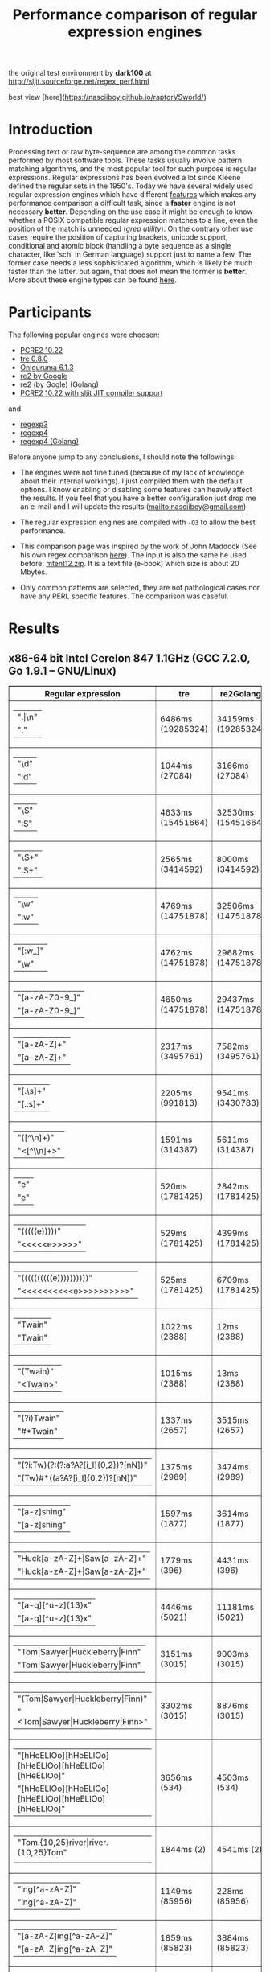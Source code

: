 #+TITLE: Performance comparison of regular expression engines

the original test environment by *dark100* at
[[http://sljit.sourceforge.net/regex_perf.html][http://sljit.sourceforge.net/regex_perf.html]]

best view [here](https://nasciiboy.github.io/raptorVSworld/)

* Introduction

  Processing text or raw byte-sequence are among the common tasks performed by
  most software tools.  These tasks usually involve pattern matching
  algorithms, and the most popular tool for such purpose is regular
  expressions. Regular expressions has been evolved a lot since Kleene defined
  the regular sets in the 1950's. Today we have several widely used regular
  expression engines which have different [[http://en.wikipedia.org/wiki/Comparison_of_regular_expression_engines][features]] which makes any performance
  comparison a difficult task, since a *faster* engine is not necessary
  *better*. Depending on the use case it might be enough to know whether a
  POSIX compatible regular expression matches to a line, even the position of
  the match is unneeded (/grep utility/). On the contrary other use cases
  require the position of capturing brackets, unicode support, conditional and
  atomic block (handling a byte sequence as a single character, like 'sch' in
  German language) support just to name a few. The former case needs a less
  sophisticated algorithm, which is likely be much faster than the latter, but
  again, that does not mean the former is *better*. More about these engine
  types can be found [[http://sljit.sourceforge.net/regex_compare.html][here]].

* Participants

  The following popular engines were choosen:

  - [[http://www.pcre.org/][PCRE2 10.22]]
  - [[https://github.com/laurikari/tre/][tre 0.8.0]]
  - [[http://www.geocities.jp/kosako3/oniguruma/][Oniguruma 6.1.3]]
  - [[https://github.com/google/re2][re2 by Google]]
  - re2 (by Gogle) (Golang)
  - [[http://sljit.sourceforge.net/pcre.html][PCRE2 10.22 with sljit JIT compiler support]]


  and

  - [[https://github.com/nasciiboy/RecursiveRegexpRaptor][regexp3]]
  - [[https://github.com/nasciiboy/RecursiveRegexpRaptor-4][regexp4]]
  - [[https://github.com/nasciiboy/regexp4][regexp4 (Golang)]]


  Before anyone jump to any conclusions, I should note the followings:

  - The engines were not fine tuned (because of my lack of knowledge about
    their internal workings).  I just compiled them with the default options. I
    know enabling or disabling some features can heavily affect the results. If
    you feel that you have a better configuration just drop me an e-mail and I
    will update the results ([[mailto:nasciiboy@gmail.com]]).

  - The regular expression engines are compiled with =-O3= to allow the best performance.

  - This comparison page was inspired by the work of John Maddock (See his own
    regex comparison [[http://www.boost.org/doc/libs/1_41_0/libs/regex/doc/gcc-performance.html][here]]).  The input is also the same he used before:
    [[http://www.gutenberg.org/files/3200/old/mtent12.zip][mtent12.zip]].  It is a text file (e-book) which size is about 20 Mbytes.

  - Only common patterns are selected, they are not pathological cases nor have
    any PERL specific features. The comparison was caseful.

* Results
** x86-64 bit Intel Cerelon 847 1.1GHz (GCC 7.2.0, Go 1.9.1 – GNU/Linux)

   #+BEGIN_HTML
     <table class="results" border="1" width="100%">
     <thead>
     <tr><th>Regular expression</th><th class="std" class="std" >tre</th><th class="std" class="std" >re2Golang</th><th class="std" class="std" >re2</th><th class="std" class="std" >pcre-JIT</th><th class="std" class="std" >pcre-DFA</th><th class="std" class="std" >pcre</th><th class="std" class="std" >onig</th><th class="raptor" class="raptor" >regexp4Golang</th><th class="raptor" class="raptor" >regexp4</th><th class="raptor" class="raptor" >regexp3</th></tr>
     </thead>
     <tbody>
     <tr><td class="pattern" ><table><tr class="std" ><td>&#34;.|\n&#34;</tr></td><tr class="raptor" ><td>&#34;.&#34;</tr></td></table></td><td class="tre" class="std" class="tbody" >6486ms (19285324)</td><td class="re2Golang" class="std" class="tbody" >34159ms (19285324)</td><td class="re2" class="std" class="tbody" >9072ms (19285324)</td><td class="pcre-JIT" class="std" class="tbody" >1130ms (19285324)</td><td class="pcre-DFA" class="std" class="tbody" >6677ms (19285324)</td><td class="pcre" class="std" class="tbody" >4448ms (19285324)</td><td class="onig" class="std" class="tbody" >12876ms (19285324)</td><td class="regexp4Golang" class="raptor" class="tbody" >1553ms (19285324)</td><td class="regexp4" class="raptor" class="tbody" >605ms (19285324)</td><td class="regexp3" class="raptor" class="tbody" >1808ms (19285324)</td></tr>
     <tr><td class="pattern" ><table><tr class="std" ><td>&#34;\d&#34;</tr></td><tr class="raptor" ><td>&#34;:d&#34;</tr></td></table></td><td class="tre" class="std" class="tbody" >1044ms (27084)</td><td class="re2Golang" class="std" class="tbody" >3166ms (27084)</td><td class="re2" class="std" class="tbody" >134ms (27084)</td><td class="pcre-JIT" class="std" class="tbody" >55ms (27084)</td><td class="pcre-DFA" class="std" class="tbody" >68ms (27084)</td><td class="pcre" class="std" class="tbody" >65ms (27084)</td><td class="onig" class="std" class="tbody" >127ms (27084)</td><td class="regexp4Golang" class="raptor" class="tbody" >1340ms (27084)</td><td class="regexp4" class="raptor" class="tbody" >594ms (27084)</td><td class="regexp3" class="raptor" class="tbody" >1853ms (27084)</td></tr>
     <tr><td class="pattern" ><table><tr class="std" ><td>&#34;\S&#34;</tr></td><tr class="raptor" ><td>&#34;:S&#34;</tr></td></table></td><td class="tre" class="std" class="tbody" >4633ms (15451664)</td><td class="re2Golang" class="std" class="tbody" >32530ms (15451664)</td><td class="re2" class="std" class="tbody" >7405ms (15451664)</td><td class="pcre-JIT" class="std" class="tbody" >931ms (15451664)</td><td class="pcre-DFA" class="std" class="tbody" >4593ms (15451664)</td><td class="pcre" class="std" class="tbody" >3086ms (15451664)</td><td class="onig" class="std" class="tbody" >10453ms (15451664)</td><td class="regexp4Golang" class="raptor" class="tbody" >2056ms (15451664)</td><td class="regexp4" class="raptor" class="tbody" >810ms (15451664)</td><td class="regexp3" class="raptor" class="tbody" >1912ms (15451664)</td></tr>
     <tr><td class="pattern" ><table><tr class="std" ><td>&#34;\S+&#34;</tr></td><tr class="raptor" ><td>&#34;:S+&#34;</tr></td></table></td><td class="tre" class="std" class="tbody" >2565ms (3414592)</td><td class="re2Golang" class="std" class="tbody" >8000ms (3414592)</td><td class="re2" class="std" class="tbody" >1957ms (3414592)</td><td class="pcre-JIT" class="std" class="tbody" >333ms (3414592)</td><td class="pcre-DFA" class="std" class="tbody" >1619ms (3414592)</td><td class="pcre" class="std" class="tbody" >924ms (3414592)</td><td class="onig" class="std" class="tbody" >3114ms (3414592)</td><td class="regexp4Golang" class="raptor" class="tbody" >1521ms (3414592)</td><td class="regexp4" class="raptor" class="tbody" >654ms (3414592)</td><td class="regexp3" class="raptor" class="tbody" >1059ms (3414592)</td></tr>
     <tr><td class="pattern" ><table><tr class="std" ><td>&#34;\w&#34;</tr></td><tr class="raptor" ><td>&#34;:w&#34;</tr></td></table></td><td class="tre" class="std" class="tbody" >4769ms (14751878)</td><td class="re2Golang" class="std" class="tbody" >32506ms (14751878)</td><td class="re2" class="std" class="tbody" >7052ms (14751878)</td><td class="pcre-JIT" class="std" class="tbody" >952ms (14751878)</td><td class="pcre-DFA" class="std" class="tbody" >4537ms (14751878)</td><td class="pcre" class="std" class="tbody" >2994ms (14751878)</td><td class="onig" class="std" class="tbody" >10865ms (14751878)</td><td class="regexp4Golang" class="raptor" class="tbody" >1811ms (14750958)</td><td class="regexp4" class="raptor" class="tbody" >819ms (14750958)</td><td class="regexp3" class="raptor" class="tbody" >1888ms (14750958)</td></tr>
     <tr><td class="pattern" ><table><tr class="raptor" ><td>&#34;[:w_]&#34;</tr></td><tr class="std" ><td>&#34;\w&#34;</tr></td></table></td><td class="tre" class="std" class="tbody" >4762ms (14751878)</td><td class="re2Golang" class="std" class="tbody" >29682ms (14751878)</td><td class="re2" class="std" class="tbody" >7066ms (14751878)</td><td class="pcre-JIT" class="std" class="tbody" >952ms (14751878)</td><td class="pcre-DFA" class="std" class="tbody" >4486ms (14751878)</td><td class="pcre" class="std" class="tbody" >2989ms (14751878)</td><td class="onig" class="std" class="tbody" >10663ms (14751878)</td><td class="regexp4Golang" class="raptor" class="tbody" >2472ms (14751878)</td><td class="regexp4" class="raptor" class="tbody" >1160ms (14751878)</td><td class="regexp3" class="raptor" class="tbody" >3171ms (14751878)</td></tr>
     <tr><td class="pattern" ><table><tr class="std" ><td>&#34;[a-zA-Z0-9_]&#34;</tr></td><tr class="raptor" ><td>&#34;[a-zA-Z0-9_]&#34;</tr></td></table></td><td class="tre" class="std" class="tbody" >4650ms (14751878)</td><td class="re2Golang" class="std" class="tbody" >29437ms (14751878)</td><td class="re2" class="std" class="tbody" >7121ms (14751878)</td><td class="pcre-JIT" class="std" class="tbody" >994ms (14751878)</td><td class="pcre-DFA" class="std" class="tbody" >4538ms (14751878)</td><td class="pcre" class="std" class="tbody" >3074ms (14751878)</td><td class="onig" class="std" class="tbody" >10483ms (14751878)</td><td class="regexp4Golang" class="raptor" class="tbody" >2735ms (14751878)</td><td class="regexp4" class="raptor" class="tbody" >1104ms (14751878)</td><td class="regexp3" class="raptor" class="tbody" >5260ms (14751878)</td></tr>
     <tr><td class="pattern" ><table><tr class="std" ><td>&#34;[a-zA-Z]+&#34;</tr></td><tr class="raptor" ><td>&#34;[a-zA-Z]+&#34;</tr></td></table></td><td class="tre" class="std" class="tbody" >2317ms (3495761)</td><td class="re2Golang" class="std" class="tbody" >7582ms (3495761)</td><td class="re2" class="std" class="tbody" >2048ms (3495761)</td><td class="pcre-JIT" class="std" class="tbody" >327ms (3495761)</td><td class="pcre-DFA" class="std" class="tbody" >1551ms (3495761)</td><td class="pcre" class="std" class="tbody" >1007ms (3495761)</td><td class="onig" class="std" class="tbody" >2956ms (3495761)</td><td class="regexp4Golang" class="raptor" class="tbody" >2250ms (3495761)</td><td class="regexp4" class="raptor" class="tbody" >860ms (3495761)</td><td class="regexp3" class="raptor" class="tbody" >2771ms (3495761)</td></tr>
     <tr><td class="pattern" ><table><tr class="std" ><td>&#34;[.\s]+&#34;</tr></td><tr class="raptor" ><td>&#34;[.:s]+&#34;</tr></td></table></td><td class="tre" class="std" class="tbody" >2205ms (991813)</td><td class="re2Golang" class="std" class="tbody" >9541ms (3430783)</td><td class="re2" class="std" class="tbody" >2036ms (3430783)</td><td class="pcre-JIT" class="std" class="tbody" >399ms (3430783)</td><td class="pcre-DFA" class="std" class="tbody" >1037ms (3430783)</td><td class="pcre" class="std" class="tbody" >949ms (3430783)</td><td class="onig" class="std" class="tbody" >2676ms (3430783)</td><td class="regexp4Golang" class="raptor" class="tbody" >2851ms (3430783)</td><td class="regexp4" class="raptor" class="tbody" >1363ms (3430783)</td><td class="regexp3" class="raptor" class="tbody" >3741ms (3430783)</td></tr>
     <tr><td class="pattern" ><table><tr class="std" ><td>&#34;([^\n]+)&#34;</tr></td><tr class="raptor" ><td>&#34;&lt;[^\\n]+&gt;&#34;</tr></td></table></td><td class="tre" class="std" class="tbody" >1591ms (314387)</td><td class="re2Golang" class="std" class="tbody" >5611ms (314387)</td><td class="re2" class="std" class="tbody" >430ms (314387)</td><td class="pcre-JIT" class="std" class="tbody" >82ms (314387)</td><td class="pcre-DFA" class="std" class="tbody" >1038ms (314387)</td><td class="pcre" class="std" class="tbody" >210ms (314387)</td><td class="onig" class="std" class="tbody" >697ms (314387)</td><td class="regexp4Golang" class="raptor" class="tbody" >1301ms (314387)</td><td class="regexp4" class="raptor" class="tbody" >578ms (314387)</td><td class="regexp3" class="raptor" class="tbody" >788ms (314387)</td></tr>
     <tr><td class="pattern" ><table><tr class="std" ><td>&#34;e&#34;</tr></td><tr class="raptor" ><td>&#34;e&#34;</tr></td></table></td><td class="tre" class="std" class="tbody" >520ms (1781425)</td><td class="re2Golang" class="std" class="tbody" >2842ms (1781425)</td><td class="re2" class="std" class="tbody" >1000ms (1781425)</td><td class="pcre-JIT" class="std" class="tbody" >139ms (1781425)</td><td class="pcre-DFA" class="std" class="tbody" >439ms (1781425)</td><td class="pcre" class="std" class="tbody" >380ms (1781425)</td><td class="onig" class="std" class="tbody" >1434ms (1781425)</td><td class="regexp4Golang" class="raptor" class="tbody" >1739ms (1781425)</td><td class="regexp4" class="raptor" class="tbody" >663ms (1781425)</td><td class="regexp3" class="raptor" class="tbody" >1809ms (1781425)</td></tr>
     <tr><td class="pattern" ><table><tr class="std" ><td>&#34;(((((e)))))&#34;</tr></td><tr class="raptor" ><td>&#34;&lt;&lt;&lt;&lt;&lt;e&gt;&gt;&gt;&gt;&gt;&#34;</tr></td></table></td><td class="tre" class="std" class="tbody" >529ms (1781425)</td><td class="re2Golang" class="std" class="tbody" >4399ms (1781425)</td><td class="re2" class="std" class="tbody" >1001ms (1781425)</td><td class="pcre-JIT" class="std" class="tbody" >203ms (1781425)</td><td class="pcre-DFA" class="std" class="tbody" >1269ms (1781425)</td><td class="pcre" class="std" class="tbody" >1256ms (1781425)</td><td class="onig" class="std" class="tbody" >1971ms (1781425)</td><td class="regexp4Golang" class="raptor" class="tbody" >6168ms (1781425)</td><td class="regexp4" class="raptor" class="tbody" >2360ms (1781425)</td><td class="regexp3" class="raptor" class="tbody" >19939ms (1781425)</td></tr>
     <tr><td class="pattern" ><table><tr class="std" ><td>&#34;((((((((((e))))))))))&#34;</tr></td><tr class="raptor" ><td>&#34;&lt;&lt;&lt;&lt;&lt;&lt;&lt;&lt;&lt;&lt;e&gt;&gt;&gt;&gt;&gt;&gt;&gt;&gt;&gt;&gt;&#34;</tr></td></table></td><td class="tre" class="std" class="tbody" >525ms (1781425)</td><td class="re2Golang" class="std" class="tbody" >6709ms (1781425)</td><td class="re2" class="std" class="tbody" >1006ms (1781425)</td><td class="pcre-JIT" class="std" class="tbody" >298ms (1781425)</td><td class="pcre-DFA" class="std" class="tbody" >1850ms (1781425)</td><td class="pcre" class="std" class="tbody" >1945ms (1781425)</td><td class="onig" class="std" class="tbody" >2176ms (1781425)</td><td class="regexp4Golang" class="raptor" class="tbody" >12171ms (1781425)</td><td class="regexp4" class="raptor" class="tbody" >4034ms (1781425)</td><td class="regexp3" class="raptor" class="tbody" >58376ms (1781425)</td></tr>
     <tr><td class="pattern" ><table><tr class="raptor" ><td>&#34;Twain&#34;</tr></td><tr class="std" ><td>&#34;Twain&#34;</tr></td></table></td><td class="tre" class="std" class="tbody" >1022ms (2388)</td><td class="re2Golang" class="std" class="tbody" >12ms (2388)</td><td class="re2" class="std" class="tbody" >8ms (2388)</td><td class="pcre-JIT" class="std" class="tbody" >49ms (2388)</td><td class="pcre-DFA" class="std" class="tbody" >47ms (2388)</td><td class="pcre" class="std" class="tbody" >10ms (2388)</td><td class="onig" class="std" class="tbody" >52ms (2388)</td><td class="regexp4Golang" class="raptor" class="tbody" >1610ms (2388)</td><td class="regexp4" class="raptor" class="tbody" >589ms (2388)</td><td class="regexp3" class="raptor" class="tbody" >2450ms (2388)</td></tr>
     <tr><td class="pattern" ><table><tr class="std" ><td>&#34;(Twain)&#34;</tr></td><tr class="raptor" ><td>&#34;&lt;Twain&gt;&#34;</tr></td></table></td><td class="tre" class="std" class="tbody" >1015ms (2388)</td><td class="re2Golang" class="std" class="tbody" >13ms (2388)</td><td class="re2" class="std" class="tbody" >8ms (2388)</td><td class="pcre-JIT" class="std" class="tbody" >49ms (2388)</td><td class="pcre-DFA" class="std" class="tbody" >48ms (2388)</td><td class="pcre" class="std" class="tbody" >14ms (2388)</td><td class="onig" class="std" class="tbody" >53ms (2388)</td><td class="regexp4Golang" class="raptor" class="tbody" >2294ms (2388)</td><td class="regexp4" class="raptor" class="tbody" >927ms (2388)</td><td class="regexp3" class="raptor" class="tbody" >6027ms (2388)</td></tr>
     <tr><td class="pattern" ><table><tr class="std" ><td>&#34;(?i)Twain&#34;</tr></td><tr class="raptor" ><td>&#34;#*Twain&#34;</tr></td></table></td><td class="tre" class="std" class="tbody" >1337ms (2657)</td><td class="re2Golang" class="std" class="tbody" >3515ms (2657)</td><td class="re2" class="std" class="tbody" >166ms (2657)</td><td class="pcre-JIT" class="std" class="tbody" >51ms (2657)</td><td class="pcre-DFA" class="std" class="tbody" >287ms (2657)</td><td class="pcre" class="std" class="tbody" >203ms (2657)</td><td class="onig" class="std" class="tbody" >349ms (2657)</td><td class="regexp4Golang" class="raptor" class="tbody" >1616ms (2657)</td><td class="regexp4" class="raptor" class="tbody" >727ms (2657)</td><td class="regexp3" class="raptor" class="tbody" >2575ms (2657)</td></tr>
     <tr><td class="pattern" ><table><tr class="std" ><td>&#34;(?i:Tw)(?:(?:a?A?[i_I]{0,2})?[nN])&#34;</tr></td><tr class="raptor" ><td>&#34;(Tw)#*((a?A?[i_I]{0,2})?[nN])&#34;</tr></td></table></td><td class="tre" class="std" class="tbody" >1375ms (2989)</td><td class="re2Golang" class="std" class="tbody" >3474ms (2989)</td><td class="re2" class="std" class="tbody" >168ms (2989)</td><td class="pcre-JIT" class="std" class="tbody" >56ms (2989)</td><td class="pcre-DFA" class="std" class="tbody" >319ms (2989)</td><td class="pcre" class="std" class="tbody" >236ms (2989)</td><td class="onig" class="std" class="tbody" >353ms (2989)</td><td class="regexp4Golang" class="raptor" class="tbody" >2154ms (2989)</td><td class="regexp4" class="raptor" class="tbody" >1021ms (2989)</td><td class="regexp3" class="raptor" class="tbody" >9216ms (2989)</td></tr>
     <tr><td class="pattern" ><table><tr class="std" ><td>&#34;[a-z]shing&#34;</tr></td><tr class="raptor" ><td>&#34;[a-z]shing&#34;</tr></td></table></td><td class="tre" class="std" class="tbody" >1597ms (1877)</td><td class="re2Golang" class="std" class="tbody" >3614ms (1877)</td><td class="re2" class="std" class="tbody" >277ms (1877)</td><td class="pcre-JIT" class="std" class="tbody" >47ms (1877)</td><td class="pcre-DFA" class="std" class="tbody" >2302ms (1877)</td><td class="pcre" class="std" class="tbody" >1487ms (1877)</td><td class="onig" class="std" class="tbody" >49ms (1877)</td><td class="regexp4Golang" class="raptor" class="tbody" >3250ms (1877)</td><td class="regexp4" class="raptor" class="tbody" >1267ms (1877)</td><td class="regexp3" class="raptor" class="tbody" >5413ms (1877)</td></tr>
     <tr><td class="pattern" ><table><tr class="std" ><td>&#34;Huck[a-zA-Z]+|Saw[a-zA-Z]+&#34;</tr></td><tr class="raptor" ><td>&#34;Huck[a-zA-Z]+|Saw[a-zA-Z]+&#34;</tr></td></table></td><td class="tre" class="std" class="tbody" >1779ms (396)</td><td class="re2Golang" class="std" class="tbody" >4431ms (396)</td><td class="re2" class="std" class="tbody" >126ms (396)</td><td class="pcre-JIT" class="std" class="tbody" >8ms (396)</td><td class="pcre-DFA" class="std" class="tbody" >72ms (396)</td><td class="pcre" class="std" class="tbody" >70ms (396)</td><td class="onig" class="std" class="tbody" >117ms (396)</td><td class="regexp4Golang" class="raptor" class="tbody" >3894ms (396)</td><td class="regexp4" class="raptor" class="tbody" >1456ms (396)</td><td class="regexp3" class="raptor" class="tbody" >6599ms (396)</td></tr>
     <tr><td class="pattern" ><table><tr class="std" ><td>&#34;[a-q][^u-z]{13}x&#34;</tr></td><tr class="raptor" ><td>&#34;[a-q][^u-z]{13}x&#34;</tr></td></table></td><td class="tre" class="std" class="tbody" >4446ms (5021)</td><td class="re2Golang" class="std" class="tbody" >11181ms (5021)</td><td class="re2" class="std" class="tbody" >613ms (5021)</td><td class="pcre-JIT" class="std" class="tbody" >5ms (5021)</td><td class="pcre-DFA" class="std" class="tbody" >6169ms (5021)</td><td class="pcre" class="std" class="tbody" >1742ms (5021)</td><td class="onig" class="std" class="tbody" >135ms (5021)</td><td class="regexp4Golang" class="raptor" class="tbody" >9796ms (5021)</td><td class="regexp4" class="raptor" class="tbody" >3347ms (5021)</td><td class="regexp3" class="raptor" class="tbody" >10391ms (5021)</td></tr>
     <tr><td class="pattern" ><table><tr class="raptor" ><td>&#34;Tom|Sawyer|Huckleberry|Finn&#34;</tr></td><tr class="std" ><td>&#34;Tom|Sawyer|Huckleberry|Finn&#34;</tr></td></table></td><td class="tre" class="std" class="tbody" >3151ms (3015)</td><td class="re2Golang" class="std" class="tbody" >9003ms (3015)</td><td class="re2" class="std" class="tbody" >134ms (3015)</td><td class="pcre-JIT" class="std" class="tbody" >89ms (3015)</td><td class="pcre-DFA" class="std" class="tbody" >96ms (3015)</td><td class="pcre" class="std" class="tbody" >97ms (3015)</td><td class="onig" class="std" class="tbody" >141ms (3015)</td><td class="regexp4Golang" class="raptor" class="tbody" >6608ms (3015)</td><td class="regexp4" class="raptor" class="tbody" >2608ms (3015)</td><td class="regexp3" class="raptor" class="tbody" >10659ms (3015)</td></tr>
     <tr><td class="pattern" ><table><tr class="std" ><td>&#34;(Tom|Sawyer|Huckleberry|Finn)&#34;</tr></td><tr class="raptor" ><td>&#34;&lt;Tom|Sawyer|Huckleberry|Finn&gt;&#34;</tr></td></table></td><td class="tre" class="std" class="tbody" >3302ms (3015)</td><td class="re2Golang" class="std" class="tbody" >8876ms (3015)</td><td class="re2" class="std" class="tbody" >131ms (3015)</td><td class="pcre-JIT" class="std" class="tbody" >87ms (3015)</td><td class="pcre-DFA" class="std" class="tbody" >100ms (3015)</td><td class="pcre" class="std" class="tbody" >102ms (3015)</td><td class="onig" class="std" class="tbody" >142ms (3015)</td><td class="regexp4Golang" class="raptor" class="tbody" >7240ms (3015)</td><td class="regexp4" class="raptor" class="tbody" >2964ms (3015)</td><td class="regexp3" class="raptor" class="tbody" >23149ms (3015)</td></tr>
     <tr><td class="pattern" ><table><tr class="std" ><td>&#34;[hHeELlOo][hHeELlOo][hHeELlOo][hHeELlOo][hHeELlOo]&#34;</tr></td><tr class="raptor" ><td>&#34;[hHeELlOo][hHeELlOo][hHeELlOo][hHeELlOo][hHeELlOo]&#34;</tr></td></table></td><td class="tre" class="std" class="tbody" >3656ms (534)</td><td class="re2Golang" class="std" class="tbody" >4503ms (534)</td><td class="re2" class="std" class="tbody" >250ms (534)</td><td class="pcre-JIT" class="std" class="tbody" >247ms (534)</td><td class="pcre-DFA" class="std" class="tbody" >889ms (534)</td><td class="pcre" class="std" class="tbody" >638ms (534)</td><td class="onig" class="std" class="tbody" >687ms (534)</td><td class="regexp4Golang" class="raptor" class="tbody" >2903ms (534)</td><td class="regexp4" class="raptor" class="tbody" >1589ms (534)</td><td class="regexp3" class="raptor" class="tbody" >10916ms (534)</td></tr>
     <tr><td class="pattern" ><table><tr class="std" ><td>&#34;Tom.{10,25}river|river.{10,25}Tom&#34;</tr></td><tr class="raptor" ><td></tr></td></table></td><td class="tre" class="std" class="tbody" >1844ms (2)</td><td class="re2Golang" class="std" class="tbody" >4541ms (2)</td><td class="re2" class="std" class="tbody" >152ms (2)</td><td class="pcre-JIT" class="std" class="tbody" >44ms (2)</td><td class="pcre-DFA" class="std" class="tbody" >247ms (2)</td><td class="pcre" class="std" class="tbody" >211ms (2)</td><td class="onig" class="std" class="tbody" >236ms (2)</td><td class="regexp4Golang" class="raptor" class="tbody" ><b>N/A</b></td><td class="regexp4" class="raptor" class="tbody" ><b>N/A</b></td><td class="regexp3" class="raptor" class="tbody" ><b>N/A</b></td></tr>
     <tr><td class="pattern" ><table><tr class="std" ><td>&#34;ing[^a-zA-Z]&#34;</tr></td><tr class="raptor" ><td>&#34;ing[^a-zA-Z]&#34;</tr></td></table></td><td class="tre" class="std" class="tbody" >1149ms (85956)</td><td class="re2Golang" class="std" class="tbody" >228ms (85956)</td><td class="re2" class="std" class="tbody" >111ms (85956)</td><td class="pcre-JIT" class="std" class="tbody" >54ms (85956)</td><td class="pcre-DFA" class="std" class="tbody" >243ms (85956)</td><td class="pcre" class="std" class="tbody" >140ms (85956)</td><td class="onig" class="std" class="tbody" >140ms (85956)</td><td class="regexp4Golang" class="raptor" class="tbody" >1611ms (85956)</td><td class="regexp4" class="raptor" class="tbody" >627ms (85956)</td><td class="regexp3" class="raptor" class="tbody" >3131ms (85956)</td></tr>
     <tr><td class="pattern" ><table><tr class="std" ><td>&#34;[a-zA-Z]ing[^a-zA-Z]&#34;</tr></td><tr class="raptor" ><td>&#34;[a-zA-Z]ing[^a-zA-Z]&#34;</tr></td></table></td><td class="tre" class="std" class="tbody" >1859ms (85823)</td><td class="re2Golang" class="std" class="tbody" >3884ms (85823)</td><td class="re2" class="std" class="tbody" >309ms (85823)</td><td class="pcre-JIT" class="std" class="tbody" >56ms (85823)</td><td class="pcre-DFA" class="std" class="tbody" >2376ms (85823)</td><td class="pcre" class="std" class="tbody" >1549ms (85823)</td><td class="onig" class="std" class="tbody" >143ms (85823)</td><td class="regexp4Golang" class="raptor" class="tbody" >3274ms (85823)</td><td class="regexp4" class="raptor" class="tbody" >1328ms (85823)</td><td class="regexp3" class="raptor" class="tbody" >6761ms (85823)</td></tr>
     <tr><td class="pattern" ><table><tr class="std" ><td>&#34;([a-zA-Z]+ing)&#34;</tr></td><tr class="raptor" ><td></tr></td></table></td><td class="tre" class="std" class="tbody" >2070ms (95863)</td><td class="re2Golang" class="std" class="tbody" >5411ms (95863)</td><td class="re2" class="std" class="tbody" >318ms (95863)</td><td class="pcre-JIT" class="std" class="tbody" >213ms (95863)</td><td class="pcre-DFA" class="std" class="tbody" >6616ms (95863)</td><td class="pcre" class="std" class="tbody" >4174ms (95863)</td><td class="onig" class="std" class="tbody" >2603ms (95863)</td><td class="regexp4Golang" class="raptor" class="tbody" ><b>N/A</b></td><td class="regexp4" class="raptor" class="tbody" ><b>N/A</b></td><td class="regexp3" class="raptor" class="tbody" ><b>N/A</b></td></tr>
     </tbody>
     </table>
   #+END_HTML

** x86-64 bit AMD A6-9500 3.8GHz (GCC 7.2.1, Go 1.9.1 – GNU/Linux)

   #+BEGIN_HTML
     <table class="results" border="1" width="100%">
     <thead>
     <tr><th>Regular expression</th><th class="std" class="std" >tre</th><th class="std" class="std" >re2Golang</th><th class="std" class="std" >re2</th><th class="std" class="std" >pcre-JIT</th><th class="std" class="std" >pcre-DFA</th><th class="std" class="std" >pcre</th><th class="std" class="std" >onig</th><th class="raptor" class="raptor" >regexp4Golang</th><th class="raptor" class="raptor" >regexp4</th><th class="raptor" class="raptor" >regexp3</th></tr>
     </thead>
     <tbody>
     <tr><td class="pattern" ><table><tr class="std" ><td>&#34;.|\n&#34;</tr></td><tr class="raptor" ><td>&#34;.&#34;</tr></td></table></td><td class="tre" class="std" class="tbody" >2039ms (19285324)</td><td class="re2Golang" class="std" class="tbody" >12477ms (19285324)</td><td class="re2" class="std" class="tbody" >3361ms (19285324)</td><td class="pcre-JIT" class="std" class="tbody" >594ms (19285324)</td><td class="pcre-DFA" class="std" class="tbody" >1673ms (19285324)</td><td class="pcre" class="std" class="tbody" >1379ms (19285324)</td><td class="onig" class="std" class="tbody" >4188ms (19285324)</td><td class="regexp4Golang" class="raptor" class="tbody" >559ms (19285324)</td><td class="regexp4" class="raptor" class="tbody" >190ms (19285324)</td><td class="regexp3" class="raptor" class="tbody" >660ms (19285324)</td></tr>
     <tr><td class="pattern" ><table><tr class="std" ><td>&#34;\d&#34;</tr></td><tr class="raptor" ><td>&#34;:d&#34;</tr></td></table></td><td class="tre" class="std" class="tbody" >347ms (27084)</td><td class="re2Golang" class="std" class="tbody" >1064ms (27084)</td><td class="re2" class="std" class="tbody" >46ms (27084)</td><td class="pcre-JIT" class="std" class="tbody" >16ms (27084)</td><td class="pcre-DFA" class="std" class="tbody" >19ms (27084)</td><td class="pcre" class="std" class="tbody" >20ms (27084)</td><td class="onig" class="std" class="tbody" >43ms (27084)</td><td class="regexp4Golang" class="raptor" class="tbody" >478ms (27084)</td><td class="regexp4" class="raptor" class="tbody" >253ms (27084)</td><td class="regexp3" class="raptor" class="tbody" >669ms (27084)</td></tr>
     <tr><td class="pattern" ><table><tr class="std" ><td>&#34;\S&#34;</tr></td><tr class="raptor" ><td>&#34;:S&#34;</tr></td></table></td><td class="tre" class="std" class="tbody" >1468ms (15451664)</td><td class="re2Golang" class="std" class="tbody" >9661ms (15451664)</td><td class="re2" class="std" class="tbody" >2779ms (15451664)</td><td class="pcre-JIT" class="std" class="tbody" >339ms (15451664)</td><td class="pcre-DFA" class="std" class="tbody" >1040ms (15451664)</td><td class="pcre" class="std" class="tbody" >964ms (15451664)</td><td class="onig" class="std" class="tbody" >3649ms (15451664)</td><td class="regexp4Golang" class="raptor" class="tbody" >721ms (15451664)</td><td class="regexp4" class="raptor" class="tbody" >287ms (15451664)</td><td class="regexp3" class="raptor" class="tbody" >709ms (15451664)</td></tr>
     <tr><td class="pattern" ><table><tr class="std" ><td>&#34;\S+&#34;</tr></td><tr class="raptor" ><td>&#34;:S+&#34;</tr></td></table></td><td class="tre" class="std" class="tbody" >908ms (3414592)</td><td class="re2Golang" class="std" class="tbody" >2793ms (3414592)</td><td class="re2" class="std" class="tbody" >728ms (3414592)</td><td class="pcre-JIT" class="std" class="tbody" >113ms (3414592)</td><td class="pcre-DFA" class="std" class="tbody" >501ms (3414592)</td><td class="pcre" class="std" class="tbody" >303ms (3414592)</td><td class="onig" class="std" class="tbody" >943ms (3414592)</td><td class="regexp4Golang" class="raptor" class="tbody" >531ms (3414592)</td><td class="regexp4" class="raptor" class="tbody" >200ms (3414592)</td><td class="regexp3" class="raptor" class="tbody" >368ms (3414592)</td></tr>
     <tr><td class="pattern" ><table><tr class="std" ><td>&#34;\w&#34;</tr></td><tr class="raptor" ><td>&#34;:w&#34;</tr></td></table></td><td class="tre" class="std" class="tbody" >1483ms (14751878)</td><td class="re2Golang" class="std" class="tbody" >9036ms (14751878)</td><td class="re2" class="std" class="tbody" >2637ms (14751878)</td><td class="pcre-JIT" class="std" class="tbody" >345ms (14751878)</td><td class="pcre-DFA" class="std" class="tbody" >1001ms (14751878)</td><td class="pcre" class="std" class="tbody" >927ms (14751878)</td><td class="onig" class="std" class="tbody" >3387ms (14751878)</td><td class="regexp4Golang" class="raptor" class="tbody" >637ms (14750958)</td><td class="regexp4" class="raptor" class="tbody" >305ms (14750958)</td><td class="regexp3" class="raptor" class="tbody" >693ms (14750958)</td></tr>
     <tr><td class="pattern" ><table><tr class="std" ><td>&#34;\w&#34;</tr></td><tr class="raptor" ><td>&#34;[:w_]&#34;</tr></td></table></td><td class="tre" class="std" class="tbody" >1479ms (14751878)</td><td class="re2Golang" class="std" class="tbody" >9049ms (14751878)</td><td class="re2" class="std" class="tbody" >2627ms (14751878)</td><td class="pcre-JIT" class="std" class="tbody" >345ms (14751878)</td><td class="pcre-DFA" class="std" class="tbody" >1003ms (14751878)</td><td class="pcre" class="std" class="tbody" >920ms (14751878)</td><td class="onig" class="std" class="tbody" >3364ms (14751878)</td><td class="regexp4Golang" class="raptor" class="tbody" >849ms (14751878)</td><td class="regexp4" class="raptor" class="tbody" >433ms (14751878)</td><td class="regexp3" class="raptor" class="tbody" >1190ms (14751878)</td></tr>
     <tr><td class="pattern" ><table><tr class="raptor" ><td>&#34;[a-zA-Z0-9_]&#34;</tr></td><tr class="std" ><td>&#34;[a-zA-Z0-9_]&#34;</tr></td></table></td><td class="tre" class="std" class="tbody" >1476ms (14751878)</td><td class="re2Golang" class="std" class="tbody" >9898ms (14751878)</td><td class="re2" class="std" class="tbody" >2636ms (14751878)</td><td class="pcre-JIT" class="std" class="tbody" >346ms (14751878)</td><td class="pcre-DFA" class="std" class="tbody" >1016ms (14751878)</td><td class="pcre" class="std" class="tbody" >966ms (14751878)</td><td class="onig" class="std" class="tbody" >3384ms (14751878)</td><td class="regexp4Golang" class="raptor" class="tbody" >920ms (14751878)</td><td class="regexp4" class="raptor" class="tbody" >390ms (14751878)</td><td class="regexp3" class="raptor" class="tbody" >1953ms (14751878)</td></tr>
     <tr><td class="pattern" ><table><tr class="std" ><td>&#34;[a-zA-Z]+&#34;</tr></td><tr class="raptor" ><td>&#34;[a-zA-Z]+&#34;</tr></td></table></td><td class="tre" class="std" class="tbody" >782ms (3495761)</td><td class="re2Golang" class="std" class="tbody" >3242ms (3495761)</td><td class="re2" class="std" class="tbody" >744ms (3495761)</td><td class="pcre-JIT" class="std" class="tbody" >116ms (3495761)</td><td class="pcre-DFA" class="std" class="tbody" >491ms (3495761)</td><td class="pcre" class="std" class="tbody" >292ms (3495761)</td><td class="onig" class="std" class="tbody" >977ms (3495761)</td><td class="regexp4Golang" class="raptor" class="tbody" >750ms (3495761)</td><td class="regexp4" class="raptor" class="tbody" >301ms (3495761)</td><td class="regexp3" class="raptor" class="tbody" >927ms (3495761)</td></tr>
     <tr><td class="pattern" ><table><tr class="std" ><td>&#34;[.\s]+&#34;</tr></td><tr class="raptor" ><td>&#34;[.:s]+&#34;</tr></td></table></td><td class="tre" class="std" class="tbody" >658ms (991813)</td><td class="re2Golang" class="std" class="tbody" >3080ms (3430783)</td><td class="re2" class="std" class="tbody" >684ms (3430783)</td><td class="pcre-JIT" class="std" class="tbody" >117ms (3430783)</td><td class="pcre-DFA" class="std" class="tbody" >329ms (3430783)</td><td class="pcre" class="std" class="tbody" >276ms (3430783)</td><td class="onig" class="std" class="tbody" >865ms (3430783)</td><td class="regexp4Golang" class="raptor" class="tbody" >955ms (3430783)</td><td class="regexp4" class="raptor" class="tbody" >484ms (3430783)</td><td class="regexp3" class="raptor" class="tbody" >1338ms (3430783)</td></tr>
     <tr><td class="pattern" ><table><tr class="std" ><td>&#34;([^\n]+)&#34;</tr></td><tr class="raptor" ><td>&#34;&lt;[^\\n]+&gt;&#34;</tr></td></table></td><td class="tre" class="std" class="tbody" >562ms (314387)</td><td class="re2Golang" class="std" class="tbody" >1909ms (314387)</td><td class="re2" class="std" class="tbody" >149ms (314387)</td><td class="pcre-JIT" class="std" class="tbody" >32ms (314387)</td><td class="pcre-DFA" class="std" class="tbody" >342ms (314387)</td><td class="pcre" class="std" class="tbody" >64ms (314387)</td><td class="onig" class="std" class="tbody" >234ms (314387)</td><td class="regexp4Golang" class="raptor" class="tbody" >433ms (314387)</td><td class="regexp4" class="raptor" class="tbody" >174ms (314387)</td><td class="regexp3" class="raptor" class="tbody" >246ms (314387)</td></tr>
     <tr><td class="pattern" ><table><tr class="std" ><td>&#34;e&#34;</tr></td><tr class="raptor" ><td>&#34;e&#34;</tr></td></table></td><td class="tre" class="std" class="tbody" >166ms (1781425)</td><td class="re2Golang" class="std" class="tbody" >952ms (1781425)</td><td class="re2" class="std" class="tbody" >339ms (1781425)</td><td class="pcre-JIT" class="std" class="tbody" >54ms (1781425)</td><td class="pcre-DFA" class="std" class="tbody" >149ms (1781425)</td><td class="pcre" class="std" class="tbody" >120ms (1781425)</td><td class="onig" class="std" class="tbody" >440ms (1781425)</td><td class="regexp4Golang" class="raptor" class="tbody" >581ms (1781425)</td><td class="regexp4" class="raptor" class="tbody" >231ms (1781425)</td><td class="regexp3" class="raptor" class="tbody" >679ms (1781425)</td></tr>
     <tr><td class="pattern" ><table><tr class="std" ><td>&#34;(((((e)))))&#34;</tr></td><tr class="raptor" ><td>&#34;&lt;&lt;&lt;&lt;&lt;e&gt;&gt;&gt;&gt;&gt;&#34;</tr></td></table></td><td class="tre" class="std" class="tbody" >166ms (1781425)</td><td class="re2Golang" class="std" class="tbody" >1472ms (1781425)</td><td class="re2" class="std" class="tbody" >347ms (1781425)</td><td class="pcre-JIT" class="std" class="tbody" >94ms (1781425)</td><td class="pcre-DFA" class="std" class="tbody" >433ms (1781425)</td><td class="pcre" class="std" class="tbody" >381ms (1781425)</td><td class="onig" class="std" class="tbody" >540ms (1781425)</td><td class="regexp4Golang" class="raptor" class="tbody" >2126ms (1781425)</td><td class="regexp4" class="raptor" class="tbody" >824ms (1781425)</td><td class="regexp3" class="raptor" class="tbody" >7649ms (1781425)</td></tr>
     <tr><td class="pattern" ><table><tr class="std" ><td>&#34;((((((((((e))))))))))&#34;</tr></td><tr class="raptor" ><td>&#34;&lt;&lt;&lt;&lt;&lt;&lt;&lt;&lt;&lt;&lt;e&gt;&gt;&gt;&gt;&gt;&gt;&gt;&gt;&gt;&gt;&#34;</tr></td></table></td><td class="tre" class="std" class="tbody" >166ms (1781425)</td><td class="re2Golang" class="std" class="tbody" >2267ms (1781425)</td><td class="re2" class="std" class="tbody" >342ms (1781425)</td><td class="pcre-JIT" class="std" class="tbody" >136ms (1781425)</td><td class="pcre-DFA" class="std" class="tbody" >841ms (1781425)</td><td class="pcre" class="std" class="tbody" >617ms (1781425)</td><td class="onig" class="std" class="tbody" >678ms (1781425)</td><td class="regexp4Golang" class="raptor" class="tbody" >3981ms (1781425)</td><td class="regexp4" class="raptor" class="tbody" >1465ms (1781425)</td><td class="regexp3" class="raptor" class="tbody" >24102ms (1781425)</td></tr>
     <tr><td class="pattern" ><table><tr class="std" ><td>&#34;Twain&#34;</tr></td><tr class="raptor" ><td>&#34;Twain&#34;</tr></td></table></td><td class="tre" class="std" class="tbody" >334ms (2388)</td><td class="re2Golang" class="std" class="tbody" >5ms (2388)</td><td class="re2" class="std" class="tbody" >3ms (2388)</td><td class="pcre-JIT" class="std" class="tbody" >12ms (2388)</td><td class="pcre-DFA" class="std" class="tbody" >16ms (2388)</td><td class="pcre" class="std" class="tbody" >4ms (2388)</td><td class="onig" class="std" class="tbody" >13ms (2388)</td><td class="regexp4Golang" class="raptor" class="tbody" >559ms (2388)</td><td class="regexp4" class="raptor" class="tbody" >211ms (2388)</td><td class="regexp3" class="raptor" class="tbody" >1030ms (2388)</td></tr>
     <tr><td class="pattern" ><table><tr class="std" ><td>&#34;(Twain)&#34;</tr></td><tr class="raptor" ><td>&#34;&lt;Twain&gt;&#34;</tr></td></table></td><td class="tre" class="std" class="tbody" >333ms (2388)</td><td class="re2Golang" class="std" class="tbody" >5ms (2388)</td><td class="re2" class="std" class="tbody" >3ms (2388)</td><td class="pcre-JIT" class="std" class="tbody" >12ms (2388)</td><td class="pcre-DFA" class="std" class="tbody" >16ms (2388)</td><td class="pcre" class="std" class="tbody" >5ms (2388)</td><td class="onig" class="std" class="tbody" >14ms (2388)</td><td class="regexp4Golang" class="raptor" class="tbody" >781ms (2388)</td><td class="regexp4" class="raptor" class="tbody" >336ms (2388)</td><td class="regexp3" class="raptor" class="tbody" >2506ms (2388)</td></tr>
     <tr><td class="pattern" ><table><tr class="raptor" ><td>&#34;#*Twain&#34;</tr></td><tr class="std" ><td>&#34;(?i)Twain&#34;</tr></td></table></td><td class="tre" class="std" class="tbody" >445ms (2657)</td><td class="re2Golang" class="std" class="tbody" >1204ms (2657)</td><td class="re2" class="std" class="tbody" >65ms (2657)</td><td class="pcre-JIT" class="std" class="tbody" >13ms (2657)</td><td class="pcre-DFA" class="std" class="tbody" >96ms (2657)</td><td class="pcre" class="std" class="tbody" >71ms (2657)</td><td class="onig" class="std" class="tbody" >117ms (2657)</td><td class="regexp4Golang" class="raptor" class="tbody" >543ms (2657)</td><td class="regexp4" class="raptor" class="tbody" >246ms (2657)</td><td class="regexp3" class="raptor" class="tbody" >1061ms (2657)</td></tr>
     <tr><td class="pattern" ><table><tr class="std" ><td>&#34;(?i:Tw)(?:(?:a?A?[i_I]{0,2})?[nN])&#34;</tr></td><tr class="raptor" ><td>&#34;(Tw)#*((a?A?[i_I]{0,2})?[nN])&#34;</tr></td></table></td><td class="tre" class="std" class="tbody" >458ms (2989)</td><td class="re2Golang" class="std" class="tbody" >1191ms (2989)</td><td class="re2" class="std" class="tbody" >68ms (2989)</td><td class="pcre-JIT" class="std" class="tbody" >25ms (2989)</td><td class="pcre-DFA" class="std" class="tbody" >102ms (2989)</td><td class="pcre" class="std" class="tbody" >80ms (2989)</td><td class="onig" class="std" class="tbody" >113ms (2989)</td><td class="regexp4Golang" class="raptor" class="tbody" >729ms (2989)</td><td class="regexp4" class="raptor" class="tbody" >334ms (2989)</td><td class="regexp3" class="raptor" class="tbody" >3617ms (2989)</td></tr>
     <tr><td class="pattern" ><table><tr class="std" ><td>&#34;[a-z]shing&#34;</tr></td><tr class="raptor" ><td>&#34;[a-z]shing&#34;</tr></td></table></td><td class="tre" class="std" class="tbody" >524ms (1877)</td><td class="re2Golang" class="std" class="tbody" >1320ms (1877)</td><td class="re2" class="std" class="tbody" >90ms (1877)</td><td class="pcre-JIT" class="std" class="tbody" >11ms (1877)</td><td class="pcre-DFA" class="std" class="tbody" >750ms (1877)</td><td class="pcre" class="std" class="tbody" >498ms (1877)</td><td class="onig" class="std" class="tbody" >12ms (1877)</td><td class="regexp4Golang" class="raptor" class="tbody" >1073ms (1877)</td><td class="regexp4" class="raptor" class="tbody" >436ms (1877)</td><td class="regexp3" class="raptor" class="tbody" >1837ms (1877)</td></tr>
     <tr><td class="pattern" ><table><tr class="std" ><td>&#34;Huck[a-zA-Z]+|Saw[a-zA-Z]+&#34;</tr></td><tr class="raptor" ><td>&#34;Huck[a-zA-Z]+|Saw[a-zA-Z]+&#34;</tr></td></table></td><td class="tre" class="std" class="tbody" >548ms (396)</td><td class="re2Golang" class="std" class="tbody" >1511ms (396)</td><td class="re2" class="std" class="tbody" >42ms (396)</td><td class="pcre-JIT" class="std" class="tbody" >4ms (396)</td><td class="pcre-DFA" class="std" class="tbody" >23ms (396)</td><td class="pcre" class="std" class="tbody" >23ms (396)</td><td class="onig" class="std" class="tbody" >39ms (396)</td><td class="regexp4Golang" class="raptor" class="tbody" >1271ms (396)</td><td class="regexp4" class="raptor" class="tbody" >494ms (396)</td><td class="regexp3" class="raptor" class="tbody" >2483ms (396)</td></tr>
     <tr><td class="pattern" ><table><tr class="std" ><td>&#34;[a-q][^u-z]{13}x&#34;</tr></td><tr class="raptor" ><td>&#34;[a-q][^u-z]{13}x&#34;</tr></td></table></td><td class="tre" class="std" class="tbody" >1467ms (5021)</td><td class="re2Golang" class="std" class="tbody" >3540ms (5021)</td><td class="re2" class="std" class="tbody" >359ms (5021)</td><td class="pcre-JIT" class="std" class="tbody" >3ms (5021)</td><td class="pcre-DFA" class="std" class="tbody" >1985ms (5021)</td><td class="pcre" class="std" class="tbody" >588ms (5021)</td><td class="onig" class="std" class="tbody" >40ms (5021)</td><td class="regexp4Golang" class="raptor" class="tbody" >3306ms (5021)</td><td class="regexp4" class="raptor" class="tbody" >1190ms (5021)</td><td class="regexp3" class="raptor" class="tbody" >3356ms (5021)</td></tr>
     <tr><td class="pattern" ><table><tr class="std" ><td>&#34;Tom|Sawyer|Huckleberry|Finn&#34;</tr></td><tr class="raptor" ><td>&#34;Tom|Sawyer|Huckleberry|Finn&#34;</tr></td></table></td><td class="tre" class="std" class="tbody" >931ms (3015)</td><td class="re2Golang" class="std" class="tbody" >2794ms (3015)</td><td class="re2" class="std" class="tbody" >44ms (3015)</td><td class="pcre-JIT" class="std" class="tbody" >24ms (3015)</td><td class="pcre-DFA" class="std" class="tbody" >30ms (3015)</td><td class="pcre" class="std" class="tbody" >31ms (3015)</td><td class="onig" class="std" class="tbody" >47ms (3015)</td><td class="regexp4Golang" class="raptor" class="tbody" >2295ms (3015)</td><td class="regexp4" class="raptor" class="tbody" >864ms (3015)</td><td class="regexp3" class="raptor" class="tbody" >4132ms (3015)</td></tr>
     <tr><td class="pattern" ><table><tr class="std" ><td>&#34;(Tom|Sawyer|Huckleberry|Finn)&#34;</tr></td><tr class="raptor" ><td>&#34;&lt;Tom|Sawyer|Huckleberry|Finn&gt;&#34;</tr></td></table></td><td class="tre" class="std" class="tbody" >937ms (3015)</td><td class="re2Golang" class="std" class="tbody" >2956ms (3015)</td><td class="re2" class="std" class="tbody" >44ms (3015)</td><td class="pcre-JIT" class="std" class="tbody" >26ms (3015)</td><td class="pcre-DFA" class="std" class="tbody" >31ms (3015)</td><td class="pcre" class="std" class="tbody" >33ms (3015)</td><td class="onig" class="std" class="tbody" >47ms (3015)</td><td class="regexp4Golang" class="raptor" class="tbody" >2511ms (3015)</td><td class="regexp4" class="raptor" class="tbody" >1011ms (3015)</td><td class="regexp3" class="raptor" class="tbody" >9374ms (3015)</td></tr>
     <tr><td class="pattern" ><table><tr class="std" ><td>&#34;[hHeELlOo][hHeELlOo][hHeELlOo][hHeELlOo][hHeELlOo]&#34;</tr></td><tr class="raptor" ><td>&#34;[hHeELlOo][hHeELlOo][hHeELlOo][hHeELlOo][hHeELlOo]&#34;</tr></td></table></td><td class="tre" class="std" class="tbody" >1104ms (534)</td><td class="re2Golang" class="std" class="tbody" >1526ms (534)</td><td class="re2" class="std" class="tbody" >90ms (534)</td><td class="pcre-JIT" class="std" class="tbody" >81ms (534)</td><td class="pcre-DFA" class="std" class="tbody" >288ms (534)</td><td class="pcre" class="std" class="tbody" >203ms (534)</td><td class="onig" class="std" class="tbody" >227ms (534)</td><td class="regexp4Golang" class="raptor" class="tbody" >954ms (534)</td><td class="regexp4" class="raptor" class="tbody" >594ms (534)</td><td class="regexp3" class="raptor" class="tbody" >3782ms (534)</td></tr>
     <tr><td class="pattern" ><table><tr class="raptor" ><td></tr></td><tr class="std" ><td>&#34;Tom.{10,25}river|river.{10,25}Tom&#34;</tr></td></table></td><td class="tre" class="std" class="tbody" >604ms (2)</td><td class="re2Golang" class="std" class="tbody" >1520ms (2)</td><td class="re2" class="std" class="tbody" >57ms (2)</td><td class="pcre-JIT" class="std" class="tbody" >20ms (2)</td><td class="pcre-DFA" class="std" class="tbody" >76ms (2)</td><td class="pcre" class="std" class="tbody" >71ms (2)</td><td class="onig" class="std" class="tbody" >76ms (2)</td><td class="regexp4Golang" class="raptor" class="tbody" ><b>N/A</b></td><td class="regexp4" class="raptor" class="tbody" ><b>N/A</b></td><td class="regexp3" class="raptor" class="tbody" ><b>N/A</b></td></tr>
     <tr><td class="pattern" ><table><tr class="std" ><td>&#34;ing[^a-zA-Z]&#34;</tr></td><tr class="raptor" ><td>&#34;ing[^a-zA-Z]&#34;</tr></td></table></td><td class="tre" class="std" class="tbody" >379ms (85956)</td><td class="re2Golang" class="std" class="tbody" >76ms (85956)</td><td class="re2" class="std" class="tbody" >41ms (85956)</td><td class="pcre-JIT" class="std" class="tbody" >23ms (85956)</td><td class="pcre-DFA" class="std" class="tbody" >79ms (85956)</td><td class="pcre" class="std" class="tbody" >48ms (85956)</td><td class="onig" class="std" class="tbody" >39ms (85956)</td><td class="regexp4Golang" class="raptor" class="tbody" >592ms (85956)</td><td class="regexp4" class="raptor" class="tbody" >222ms (85956)</td><td class="regexp3" class="raptor" class="tbody" >1255ms (85956)</td></tr>
     <tr><td class="pattern" ><table><tr class="std" ><td>&#34;[a-zA-Z]ing[^a-zA-Z]&#34;</tr></td><tr class="raptor" ><td>&#34;[a-zA-Z]ing[^a-zA-Z]&#34;</tr></td></table></td><td class="tre" class="std" class="tbody" >639ms (85823)</td><td class="re2Golang" class="std" class="tbody" >1341ms (85823)</td><td class="re2" class="std" class="tbody" >103ms (85823)</td><td class="pcre-JIT" class="std" class="tbody" >24ms (85823)</td><td class="pcre-DFA" class="std" class="tbody" >767ms (85823)</td><td class="pcre" class="std" class="tbody" >485ms (85823)</td><td class="onig" class="std" class="tbody" >39ms (85823)</td><td class="regexp4Golang" class="raptor" class="tbody" >1143ms (85823)</td><td class="regexp4" class="raptor" class="tbody" >461ms (85823)</td><td class="regexp3" class="raptor" class="tbody" >2355ms (85823)</td></tr>
     <tr><td class="pattern" ><table><tr class="std" ><td>&#34;([a-zA-Z]+ing)&#34;</tr></td><tr class="raptor" ><td></tr></td></table></td><td class="tre" class="std" class="tbody" >717ms (95863)</td><td class="re2Golang" class="std" class="tbody" >1903ms (95863)</td><td class="re2" class="std" class="tbody" >106ms (95863)</td><td class="pcre-JIT" class="std" class="tbody" >75ms (95863)</td><td class="pcre-DFA" class="std" class="tbody" >1766ms (95863)</td><td class="pcre" class="std" class="tbody" >1424ms (95863)</td><td class="onig" class="std" class="tbody" >925ms (95863)</td><td class="regexp4Golang" class="raptor" class="tbody" ><b>N/A</b></td><td class="regexp4" class="raptor" class="tbody" ><b>N/A</b></td><td class="regexp3" class="raptor" class="tbody" ><b>N/A</b></td></tr>
     </tbody>
     </table>
   #+END_HTML
** Compile
*** Deps

    - *bash*
    - *make*
    - *gcc*
    - *g++*
    - *go*

*** get data

    1. =$ wget http://www.gutenberg.org/files/3200/old/mtent12.zip=
    2. =$ dos2unix mtent12.txt data.txt=
    3. =$ dos2unix data.txt=
    4. =$ rm mtent12*=

*** build benchmarks

    1. =$ ./rebuild.sh=
    2. =$ ./rebench.sh=

*** clean

    =$ ./reclean.sh=
